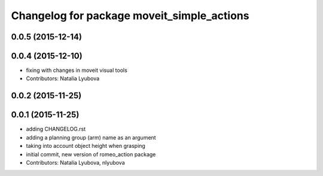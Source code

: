 ^^^^^^^^^^^^^^^^^^^^^^^^^^^^^^^^^^^^^^^^^^^
Changelog for package moveit_simple_actions
^^^^^^^^^^^^^^^^^^^^^^^^^^^^^^^^^^^^^^^^^^^

0.0.5 (2015-12-14)
------------------

0.0.4 (2015-12-10)
------------------
* fixing with changes in moveit visual tools
* Contributors: Natalia Lyubova

0.0.2 (2015-11-25)
------------------

0.0.1 (2015-11-25)
------------------
* adding CHANGELOG.rst
* adding a planning group (arm) name as an argument
* taking into account object height when grasping
* initial commit, new version of romeo_action package
* Contributors: Natalia Lyubova, nlyubova
